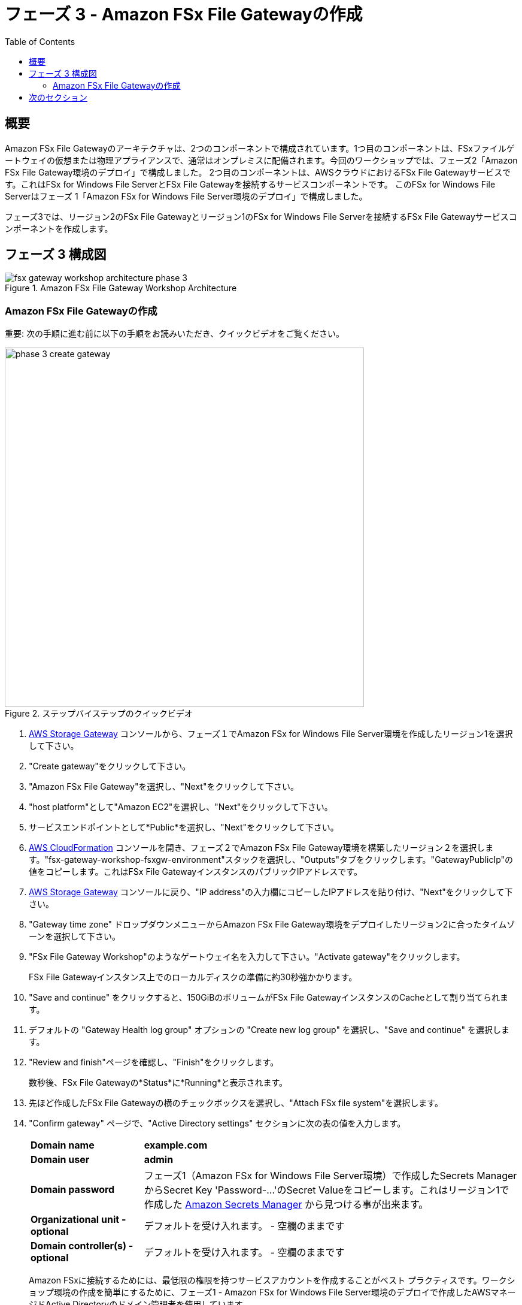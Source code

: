 = フェーズ 3 - Amazon FSx File Gatewayの作成
:toc:
:icons:
:linkattrs:
:imagesdir: ../resources/images


== 概要

Amazon FSx File Gatewayのアーキテクチャは、2つのコンポーネントで構成されています。1つ目のコンポーネントは、FSxファイルゲートウェイの仮想または物理アプライアンスで、通常はオンプレミスに配備されます。今回のワークショップでは、フェーズ2「Amazon FSx File Gateway環境のデプロイ」で構成しました。 2つ目のコンポーネントは、AWSクラウドにおけるFSx File Gatewayサービスです。これはFSx for Windows File ServerとFSx File Gatewayを接続するサービスコンポーネントです。 このFSx for Windows File Serverはフェーズ 1「Amazon FSx for Windows File Server環境のデプロイ」で構成しました。

フェーズ3では、リージョン2のFSx File Gatewayとリージョン1のFSx for Windows File Serverを接続するFSx File Gatewayサービスコンポーネントを作成します。

== フェーズ 3 構成図

image::fsx-gateway-workshop-architecture-phase-3.png[title="Amazon FSx File Gateway Workshop Architecture",align="center"]

=== Amazon FSx File Gatewayの作成

重要: 次の手順に進む前に以下の手順をお読みいただき、クイックビデオをご覧ください。

image::phase-3-create-gateway.gif[title="ステップバイステップのクイックビデオ", align="left", width=600]

. link:https://console.aws.amazon.com/storagegateway/[AWS Storage Gateway] コンソールから、フェーズ１でAmazon FSx for Windows File Server環境を作成したリージョン1を選択して下さい。
. "Create gateway"をクリックして下さい。
. "Amazon FSx File Gateway"を選択し、"Next"をクリックして下さい。
. "host platform"として"Amazon EC2"を選択し、"Next"をクリックして下さい。
. サービスエンドポイントとして*Public*を選択し、"Next"をクリックして下さい。
. link:https://console.aws.amazon.com/cloudformation/[AWS CloudFormation] コンソールを開き、フェーズ２でAmazon FSx File Gateway環境を構築したリージョン２を選択します。"fsx-gateway-workshop-fsxgw-environment"スタックを選択し、"Outputs"タブをクリックします。"GatewayPublicIp"の値をコピーします。これはFSx File GatewayインスタンスのパブリックIPアドレスです。
. link:https://console.aws.amazon.com/storagegatewayv3/[AWS Storage Gateway] コンソールに戻り、"IP address"の入力欄にコピーしたIPアドレスを貼り付け、"Next"をクリックして下さい。
. "Gateway time zone" ドロップダウンメニューからAmazon FSx File Gateway環境をデプロイしたリージョン2に合ったタイムゾーンを選択して下さい。
. "FSx File Gateway Workshop"のようなゲートウェイ名を入力して下さい。"Activate gateway"をクリックします。
+
FSx File Gatewayインスタンス上でのローカルディスクの準備に約30秒強かかります。
+
. "Save and continue" をクリックすると、150GiBのボリュームがFSx File GatewayインスタンスのCacheとして割り当てられます。
. デフォルトの "Gateway Health log group" オプションの "Create new log group" を選択し、"Save and continue" を選択します。
. "Review and finish"ページを確認し、"Finish"をクリックします。
+
数秒後、FSx File Gatewayの*Status*に*Running*と表示されます。
+
. 先ほど作成したFSx File Gatewayの横のチェックボックスを選択し、"Attach FSx file system"を選択します。
. "Confirm gateway" ページで、"Active Directory settings" セクションに次の表の値を入力します。
+
[cols="3,10"]
|===
| *Domain name*
a| *example.com*

| *Domain user*
a| *admin*

| *Domain password*
a| フェーズ1（Amazon FSx for Windows File Server環境）で作成したSecrets ManagerからSecret Key 'Password-...'のSecret Valueをコピーします。これはリージョン1で作成した link:https://console.aws.amazon.com/secretsmanager/[Amazon Secrets Manager] から見つける事が出来ます。

| *Organizational unit - optional*
a| デフォルトを受け入れます。 - 空欄のままです

| *Domain controller(s) - optional*
a| デフォルトを受け入れます。 - 空欄のままです

|===
+
Amazon FSxに接続するためには、最低限の権限を持つサービスアカウントを作成することがベスト プラクティスです。ワークショップ環境の作成を簡単にするために、フェーズ1 - Amazon FSx for Windows File Server環境のデプロイで作成したAWSマネージドActive Directoryのドメイン管理者を使用しています。
+
. "Next"をクリックします。
. "Attach FSx file system"ページで、フェーズ1（Amazon FSx for Windows File Server環境）でリージョン１に作成した"SAZ2"ファイルシステムを選択します。
. "Service account settings"の項目に以下の表から値を入力してください。
+
[cols="3,10"]
|===
| *User*
a| *admin*

| *Password*
a| フェーズ1（Amazon FSx for Windows File Server環境）で作成したSecrets ManagerからSecret Key 'Password'のSecret Valueをコピーします。これはリージョン１のlink:https://console.aws.amazon.com/secretsmanager/[Amazon Secrets Manager] で見つける事が出来ます。
|===
+
. "Audit logs"のデフォルト設定"Disable logging"を受け入れます。
. "Set refresh interval"を選択し、"5 minutes"を指定します。
. "Next"をクリックします。
. "Review and attach"ページを確認し、"Attach"をクリックします。
+
数分後、FSxファイルシステムの"Status"が"Updating"から"Available"に変わります。変わらない場合は更新ボタンを押して画面を更新して下さい。

== 次のセクション

下のボタンをクリックすると、次のセクションに進みます。

image::connect-to-instances.png[link=../05-connect-to-instance/, align="right",width=420]
